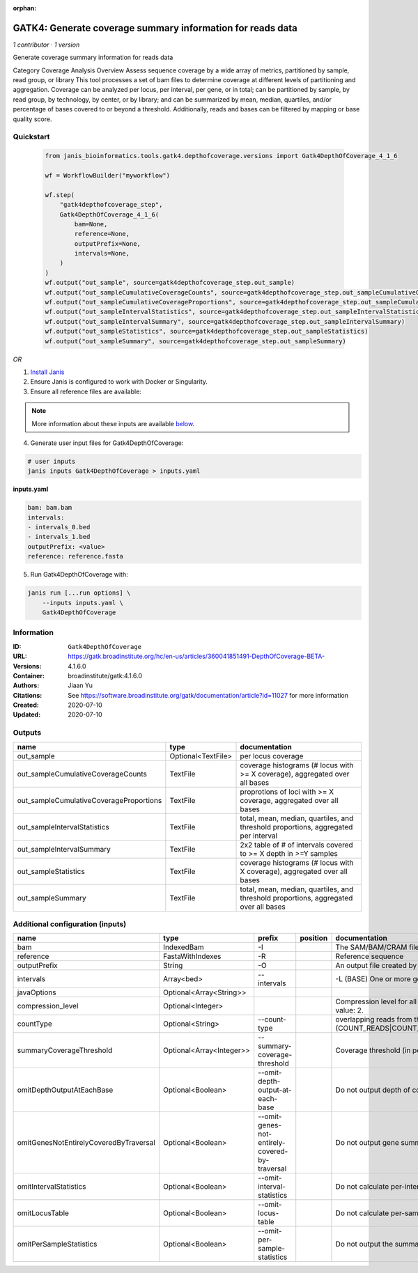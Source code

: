 :orphan:

GATK4: Generate coverage summary information for reads data
==================================================================================

*1 contributor · 1 version*

Generate coverage summary information for reads data

Category Coverage Analysis
Overview
Assess sequence coverage by a wide array of metrics, partitioned by sample, read group, or library
This tool processes a set of bam files to determine coverage at different levels of partitioning and aggregation. Coverage can be analyzed per locus, per interval, per gene, or in total; can be partitioned by sample, by read group, by technology, by center, or by library; and can be summarized by mean, median, quartiles, and/or percentage of bases covered to or beyond a threshold. Additionally, reads and bases can be filtered by mapping or base quality score.


Quickstart
-----------

    .. code-block:: python

       from janis_bioinformatics.tools.gatk4.depthofcoverage.versions import Gatk4DepthOfCoverage_4_1_6

       wf = WorkflowBuilder("myworkflow")

       wf.step(
           "gatk4depthofcoverage_step",
           Gatk4DepthOfCoverage_4_1_6(
               bam=None,
               reference=None,
               outputPrefix=None,
               intervals=None,
           )
       )
       wf.output("out_sample", source=gatk4depthofcoverage_step.out_sample)
       wf.output("out_sampleCumulativeCoverageCounts", source=gatk4depthofcoverage_step.out_sampleCumulativeCoverageCounts)
       wf.output("out_sampleCumulativeCoverageProportions", source=gatk4depthofcoverage_step.out_sampleCumulativeCoverageProportions)
       wf.output("out_sampleIntervalStatistics", source=gatk4depthofcoverage_step.out_sampleIntervalStatistics)
       wf.output("out_sampleIntervalSummary", source=gatk4depthofcoverage_step.out_sampleIntervalSummary)
       wf.output("out_sampleStatistics", source=gatk4depthofcoverage_step.out_sampleStatistics)
       wf.output("out_sampleSummary", source=gatk4depthofcoverage_step.out_sampleSummary)
    

*OR*

1. `Install Janis </tutorials/tutorial0.html>`_

2. Ensure Janis is configured to work with Docker or Singularity.

3. Ensure all reference files are available:

.. note:: 

   More information about these inputs are available `below <#additional-configuration-inputs>`_.



4. Generate user input files for Gatk4DepthOfCoverage:

.. code-block:: bash

   # user inputs
   janis inputs Gatk4DepthOfCoverage > inputs.yaml



**inputs.yaml**

.. code-block:: yaml

       bam: bam.bam
       intervals:
       - intervals_0.bed
       - intervals_1.bed
       outputPrefix: <value>
       reference: reference.fasta




5. Run Gatk4DepthOfCoverage with:

.. code-block:: bash

   janis run [...run options] \
       --inputs inputs.yaml \
       Gatk4DepthOfCoverage





Information
------------


:ID: ``Gatk4DepthOfCoverage``
:URL: `https://gatk.broadinstitute.org/hc/en-us/articles/360041851491-DepthOfCoverage-BETA- <https://gatk.broadinstitute.org/hc/en-us/articles/360041851491-DepthOfCoverage-BETA->`_
:Versions: 4.1.6.0
:Container: broadinstitute/gatk:4.1.6.0
:Authors: Jiaan Yu
:Citations: See https://software.broadinstitute.org/gatk/documentation/article?id=11027 for more information
:Created: 2020-07-10
:Updated: 2020-07-10



Outputs
-----------

=======================================  ==================  ====================================================================================
name                                     type                documentation
=======================================  ==================  ====================================================================================
out_sample                               Optional<TextFile>  per locus coverage
out_sampleCumulativeCoverageCounts       TextFile            coverage histograms (# locus with >= X coverage), aggregated over all bases
out_sampleCumulativeCoverageProportions  TextFile            proprotions of loci with >= X coverage, aggregated over all bases
out_sampleIntervalStatistics             TextFile            total, mean, median, quartiles, and threshold proportions, aggregated per interval
out_sampleIntervalSummary                TextFile            2x2 table of # of intervals covered to >= X depth in >=Y samples
out_sampleStatistics                     TextFile            coverage histograms (# locus with X coverage), aggregated over all bases
out_sampleSummary                        TextFile            total, mean, median, quartiles, and threshold proportions, aggregated over all bases
=======================================  ==================  ====================================================================================



Additional configuration (inputs)
---------------------------------

======================================  ========================  ==============================================  ==========  =====================================================================================================================
name                                    type                      prefix                                          position    documentation
======================================  ========================  ==============================================  ==========  =====================================================================================================================
bam                                     IndexedBam                -I                                                          The SAM/BAM/CRAM file containing reads.
reference                               FastaWithIndexes          -R                                                          Reference sequence
outputPrefix                            String                    -O                                                          An output file created by the walker. Will overwrite contents if file exists
intervals                               Array<bed>                --intervals                                                 -L (BASE) One or more genomic intervals over which to operate
javaOptions                             Optional<Array<String>>
compression_level                       Optional<Integer>                                                                     Compression level for all compressed files created (e.g. BAM and VCF). Default value: 2.
countType                               Optional<String>          --count-type                                                overlapping reads from the same  fragment be handled? (COUNT_READS|COUNT_FRAGMENTS|COUNT_FRAGMENTS_REQUIRE_SAME_BASE)
summaryCoverageThreshold                Optional<Array<Integer>>  --summary-coverage-threshold                                Coverage threshold (in percent) for summarizing statistics
omitDepthOutputAtEachBase               Optional<Boolean>         --omit-depth-output-at-each-base                            Do not output depth of coverage at each base
omitGenesNotEntirelyCoveredByTraversal  Optional<Boolean>         --omit-genes-not-entirely-covered-by-traversal              Do not output gene summary if it was not completely covered by traversal intervals
omitIntervalStatistics                  Optional<Boolean>         --omit-interval-statistics                                  Do not calculate per-interval statistics
omitLocusTable                          Optional<Boolean>         --omit-locus-table                                          Do not calculate per-sample per-depth counts of loci
omitPerSampleStatistics                 Optional<Boolean>         --omit-per-sample-statistics                                Do not output the summary files per-sample
======================================  ========================  ==============================================  ==========  =====================================================================================================================
